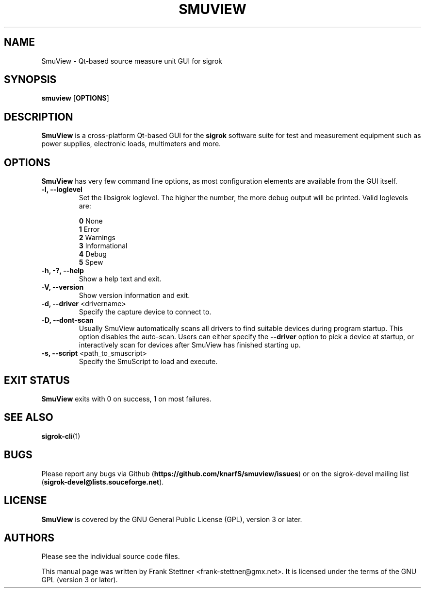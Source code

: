 .TH SMUVIEW 1 "Januray 20, 2020"
.SH "NAME"
SmuView \- Qt-based source measure unit GUI for sigrok
.SH "SYNOPSIS"
.B smuview \fR[\fBOPTIONS\fR]
.SH "DESCRIPTION"
.B SmuView
is a cross-platform Qt-based GUI for the
.B sigrok
software suite for test and measurement equipment such as power supplies,
electronic loads, multimeters and more.
.SH "OPTIONS"
.B SmuView
has very few command line options, as most configuration elements are
available from the GUI itself.
.TP
.B "\-l, \-\-loglevel"
Set the libsigrok loglevel. The higher the number, the more debug output will
be printed. Valid loglevels are:
.sp
\fB0\fP   None
.br
\fB1\fP   Error
.br
\fB2\fP   Warnings
.br
\fB3\fP   Informational
.br
\fB4\fP   Debug
.br
\fB5\fP   Spew
.TP
.B "\-h, \-?, \-\-help"
Show a help text and exit.
.TP
.B "\-V, \-\-version"
Show version information and exit.
.TP
.BR "\-d, \-\-driver " <drivername>
Specify the capture device to connect to.
.TP
.BR "\-D, \-\-dont\-scan "
Usually SmuView automatically scans all drivers to find suitable
devices during program startup. This option disables the auto-scan.
Users can either specify the
.B \-\-driver
option to pick a device at startup, or interactively scan for devices
after SmuView has finished starting up.
.TP
.BR "\-s, \-\-script " <path_to_smuscript>
Specify the SmuScript to load and execute.
.SH "EXIT STATUS"
.B SmuView
exits with 0 on success, 1 on most failures.
.SH "SEE ALSO"
\fBsigrok\-cli\fP(1)
.SH "BUGS"
Please report any bugs via Github
.RB "(" https://github.com/knarfS/smuview/issues ")"
or on the sigrok\-devel mailing list
.RB "(" sigrok\-devel@lists.souceforge.net ")."
.SH "LICENSE"
.B SmuView
is covered by the GNU General Public License (GPL), version 3 or later.
.SH "AUTHORS"
Please see the individual source code files.
.PP
This manual page was written by Frank Stettner <frank\-stettner@gmx.net>.
It is licensed under the terms of the GNU GPL (version 3 or later).

